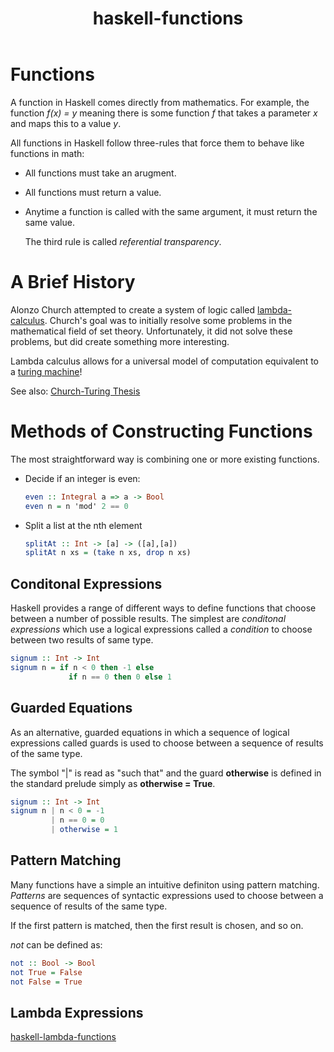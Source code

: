 :PROPERTIES:
:ID:       f67a5370-a2e6-46a6-b3b4-93b6bd32820b
:END:
#+title: haskell-functions

* Functions

A function in Haskell comes directly from mathematics. For example, the function /f(x) = y/
meaning there is some function /f/ that takes a parameter /x/ and maps this to a value /y/.

All functions in Haskell follow three-rules that force them to behave like functions in math:
- All functions must take an arugment.
- All functions must return a value.
- Anytime a function is called with the same argument, it must return the same value.

  The third rule is called /referential transparency/.

* A Brief History

Alonzo Church attempted to create a system of logic called [[id:96e71019-dc13-4b7b-908d-28ff42ebd7e2][lambda-calculus]].
Church's goal was to initially resolve some problems in the mathematical field of set theory.
Unfortunately, it did not solve these problems, but did create something more interesting.

Lambda calculus allows for a universal model of computation equivalent to a [[id:b5416f17-5230-4610-a76e-408f43a9015f][turing machine]]!

See also: [[id:13dfea0f-ab69-416d-ba1e-7a288adc40b5][Church-Turing Thesis]]

* Methods of Constructing Functions

The most straightforward way is combining one or more existing functions.
+ Decide if an integer is even:
  #+begin_src haskell
  even :: Integral a => a -> Bool
  even n = n 'mod' 2 == 0
  #+end_src

+ Split a list at the nth element
  #+begin_src haskell
  splitAt :: Int -> [a] -> ([a],[a])
  splitAt n xs = (take n xs, drop n xs)
  #+end_src

** Conditonal Expressions
Haskell provides a range of different ways to define functions that choose
between a number of possible results. The simplest are /conditonal expressions/
which use a logical expressions called a /condition/ to choose between two results of
same type.

#+begin_src haskell
  signum :: Int -> Int
  signum n = if n < 0 then -1 else
               if n == 0 then 0 else 1
#+end_src

** Guarded Equations
As an alternative, guarded equations in which a sequence of logical expressions
called guards is used to choose between a sequence of results of the same type.

The symbol "|" is read as "such that" and the guard *otherwise* is defined in the standard
prelude simply as *otherwise = True*.

#+begin_src haskell
  signum :: Int -> Int
  signum n | n < 0 = -1
           | n == 0 = 0
           | otherwise = 1
#+end_src

** Pattern Matching
Many functions have a simple an intuitive definiton using pattern matching.
/Patterns/ are sequences of syntactic expressions used to choose between a sequence of
results of the same type.

If the first pattern is matched, then the first result is chosen, and so on.

/not/ can be defined as:
#+begin_src haskell
  not :: Bool -> Bool
  not True = False
  not False = True
#+end_src


** Lambda Expressions

[[id:982307f2-d2a6-4c5f-b608-00bdd4a475c5][haskell-lambda-functions]]
